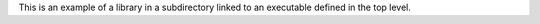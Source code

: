 This is an example of a library in a subdirectory linked to an executable defined in the top level.
